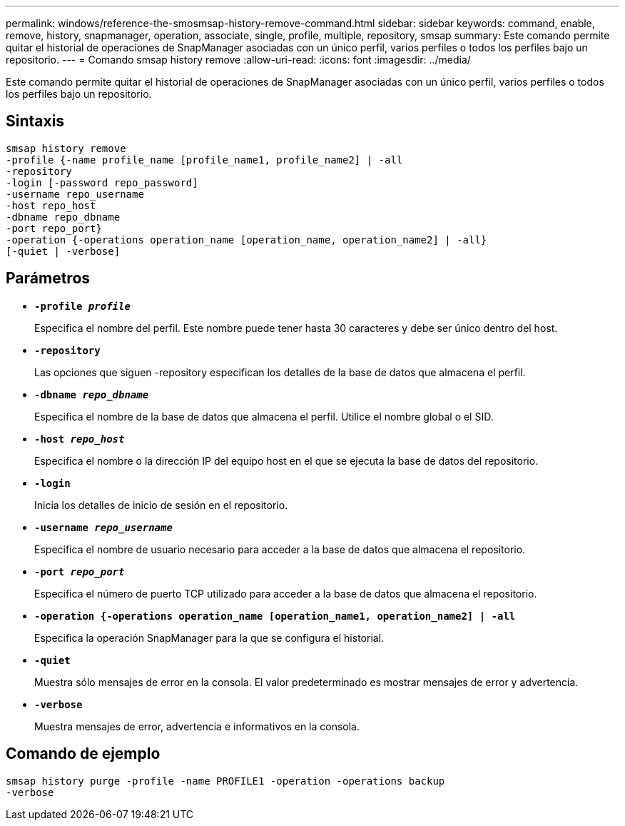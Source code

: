 ---
permalink: windows/reference-the-smosmsap-history-remove-command.html 
sidebar: sidebar 
keywords: command, enable, remove, history, snapmanager, operation, associate, single, profile, multiple, repository, smsap 
summary: Este comando permite quitar el historial de operaciones de SnapManager asociadas con un único perfil, varios perfiles o todos los perfiles bajo un repositorio. 
---
= Comando smsap history remove
:allow-uri-read: 
:icons: font
:imagesdir: ../media/


[role="lead"]
Este comando permite quitar el historial de operaciones de SnapManager asociadas con un único perfil, varios perfiles o todos los perfiles bajo un repositorio.



== Sintaxis

[listing]
----

smsap history remove
-profile {-name profile_name [profile_name1, profile_name2] | -all
-repository
-login [-password repo_password]
-username repo_username
-host repo_host
-dbname repo_dbname
-port repo_port}
-operation {-operations operation_name [operation_name, operation_name2] | -all}
[-quiet | -verbose]
----


== Parámetros

* *`-profile _profile_`*
+
Especifica el nombre del perfil. Este nombre puede tener hasta 30 caracteres y debe ser único dentro del host.

* *`-repository`*
+
Las opciones que siguen -repository especifican los detalles de la base de datos que almacena el perfil.

* *`-dbname _repo_dbname_`*
+
Especifica el nombre de la base de datos que almacena el perfil. Utilice el nombre global o el SID.

* *`-host _repo_host_`*
+
Especifica el nombre o la dirección IP del equipo host en el que se ejecuta la base de datos del repositorio.

* *`-login`*
+
Inicia los detalles de inicio de sesión en el repositorio.

* *`-username _repo_username_`*
+
Especifica el nombre de usuario necesario para acceder a la base de datos que almacena el repositorio.

* *`-port _repo_port_`*
+
Especifica el número de puerto TCP utilizado para acceder a la base de datos que almacena el repositorio.

* *`-operation {-operations operation_name [operation_name1, operation_name2] | -all`*
+
Especifica la operación SnapManager para la que se configura el historial.

* *`-quiet`*
+
Muestra sólo mensajes de error en la consola. El valor predeterminado es mostrar mensajes de error y advertencia.

* *`-verbose`*
+
Muestra mensajes de error, advertencia e informativos en la consola.





== Comando de ejemplo

[listing]
----
smsap history purge -profile -name PROFILE1 -operation -operations backup
-verbose
----